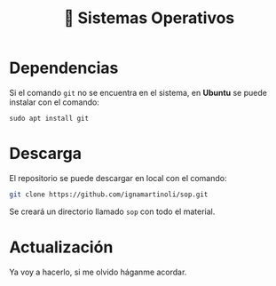 #+TITLE: 🐧 Sistemas Operativos

* Dependencias

Si el comando =git= no se encuentra en el sistema, en *Ubuntu* se puede instalar con el comando:

#+BEGIN_SRC shell
sudo apt install git
#+END_SRC

* Descarga

El repositorio se puede descargar en local con el comando:

#+BEGIN_SRC sh
git clone https://github.com/ignamartinoli/sop.git
#+END_SRC

Se creará un directorio llamado =sop= con todo el material.

*  Actualización

Ya voy a hacerlo, si me olvido háganme acordar.
